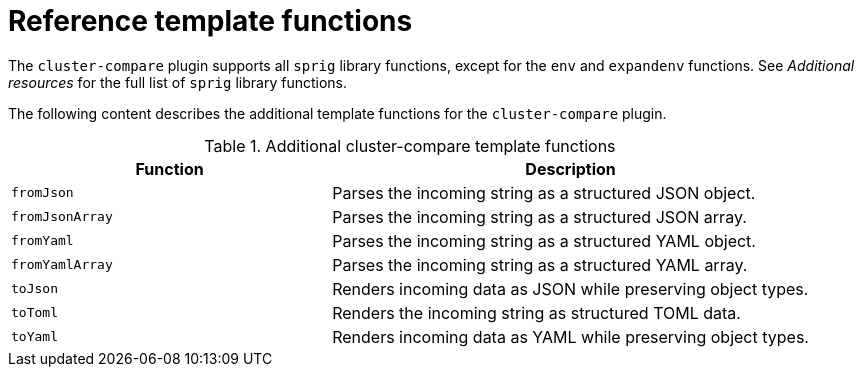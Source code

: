 // Module included in the following assemblies:

// *scalability_and_performance/cluster-compare/creating-a-reference-configuration.adoc

:_mod-docs-content-type: REFERENCE

[id="cluster-compare-templating-reference_{context}"]
= Reference template functions

The `cluster-compare` plugin supports all `sprig` library functions, except for the `env` and `expandenv` functions.
See _Additional resources_ for the full list of `sprig` library functions.

The following content describes the additional template functions for the `cluster-compare` plugin. 

.Additional cluster-compare template functions
[options="header"]
[cols="2a,3a"]
|====
| Function | Description

|`fromJson`
|Parses the incoming string as a structured JSON object.

|`fromJsonArray`
|Parses the incoming string as a structured JSON array.

|`fromYaml`
|Parses the incoming string as a structured YAML object.

|`fromYamlArray`
|Parses the incoming string as a structured YAML array.

|`toJson`
|Renders incoming data as JSON while preserving object types.

|`toToml`
|Renders the incoming string as structured TOML data.

|`toYaml`
|Renders incoming data as YAML while preserving object types.

|====